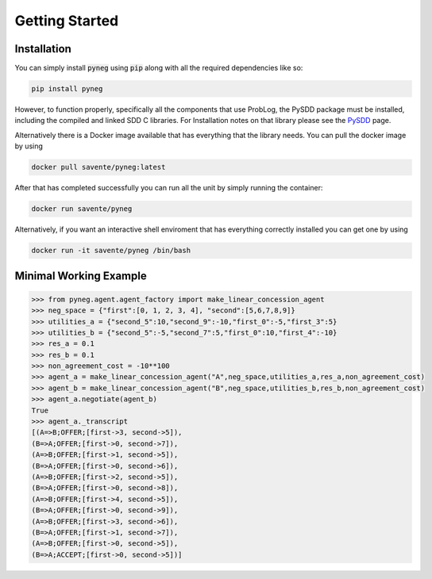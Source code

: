 Getting Started
================

Installation
---------------

You can simply install :code:`pyneg` using :code:`pip` along with all the required dependencies like so:

.. code-block::

    pip install pyneg

However, to function properly, specifically all the components that use ProbLog, the PySDD package must be installed, including the compiled and linked SDD C libraries. For Installation notes on that library please see the  `PySDD <https://github.com/wannesm/PySDD>`_ page. 

Alternatively there is a Docker image available that has everything that the library needs. You can pull the docker image by using 

.. code-block::

    docker pull savente/pyneg:latest

After that has completed successfully you can run all the unit by simply running the container: 

.. code-block::

    docker run savente/pyneg

Alternatively, if you want an interactive shell enviroment that has everything correctly installed you can get one by using

.. code-block::

    docker run -it savente/pyneg /bin/bash


Minimal Working Example
------------------------

.. code-block:: python

    >>> from pyneg.agent.agent_factory import make_linear_concession_agent 
    >>> neg_space = {"first":[0, 1, 2, 3, 4], "second":[5,6,7,8,9]}  
    >>> utilities_a = {"second_5":10,"second_9":-10,"first_0":-5,"first_3":5}  
    >>> utilities_b = {"second_5":-5,"second_7":5,"first_0":10,"first_4":-10}  
    >>> res_a = 0.1  
    >>> res_b = 0.1  
    >>> non_agreement_cost = -10**100   
    >>> agent_a = make_linear_concession_agent("A",neg_space,utilities_a,res_a,non_agreement_cost)  
    >>> agent_b = make_linear_concession_agent("B",neg_space,utilities_b,res_b,non_agreement_cost)  
    >>> agent_a.negotiate(agent_b) 
    True
    >>> agent_a._transcript 
    [(A=>B;OFFER;[first->3, second->5]),
    (B=>A;OFFER;[first->0, second->7]),
    (A=>B;OFFER;[first->1, second->5]),
    (B=>A;OFFER;[first->0, second->6]),
    (A=>B;OFFER;[first->2, second->5]),
    (B=>A;OFFER;[first->0, second->8]),
    (A=>B;OFFER;[first->4, second->5]),
    (B=>A;OFFER;[first->0, second->9]),
    (A=>B;OFFER;[first->3, second->6]),
    (B=>A;OFFER;[first->1, second->7]),
    (A=>B;OFFER;[first->0, second->5]),
    (B=>A;ACCEPT;[first->0, second->5])]
